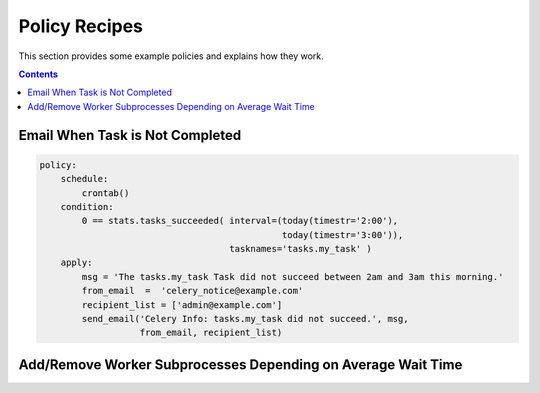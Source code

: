 
.. _policy-recipes:

Policy Recipes
##############

This section provides some example policies and explains how they work.


.. contents::


Email When Task is Not Completed
================================

.. code-block:: policy

    policy:
        schedule:
            crontab()
        condition:
            0 == stats.tasks_succeeded( interval=(today(timestr='2:00'),
                                                  today(timestr='3:00')),
                                        tasknames='tasks.my_task' )
        apply:
            msg = 'The tasks.my_task Task did not succeed between 2am and 3am this morning.'
            from_email  =  'celery_notice@example.com'
            recipient_list = ['admin@example.com']
            send_email('Celery Info: tasks.my_task did not succeed.', msg,
                       from_email, recipient_list)



Add/Remove Worker Subprocesses Depending on Average Wait Time
=============================================================

